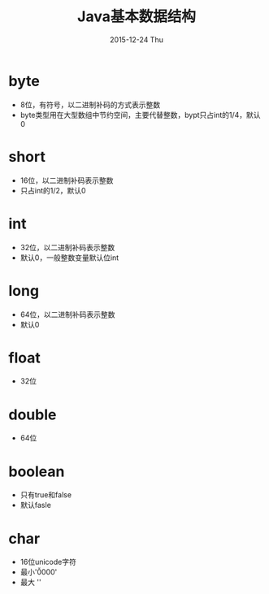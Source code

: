 #+TITLE:       Java基本数据结构
#+AUTHOR:
#+EMAIL:       dabao@DABAO
#+DATE:        2015-12-24 Thu
#+URI:         /blog/2015/12/24/java基本数据结构
#+KEYWORDS:    Java
#+TAGS:        Java
#+LANGUAGE:    en
#+OPTIONS:     H:3 num:nil toc:t \n:nil ::t |:t ^:nil -:nil f:t *:t <:t
#+DESCRIPTION:
* byte
- 8位，有符号，以二进制补码的方式表示整数
- byte类型用在大型数组中节约空间，主要代替整数，bypt只占int的1/4，默认0
* short
- 16位，以二进制补码表示整数
- 只占int的1/2，默认0
* int
- 32位，以二进制补码表示整数
- 默认0，一般整数变量默认位int
* long
- 64位，以二进制补码表示整数
- 默认0
* float
- 32位
* double
- 64位
* boolean
- 只有true和false
- 默认fasle
* char
- 16位unicode字符
- 最小'\u0000'
- 最大 '\uffff'
